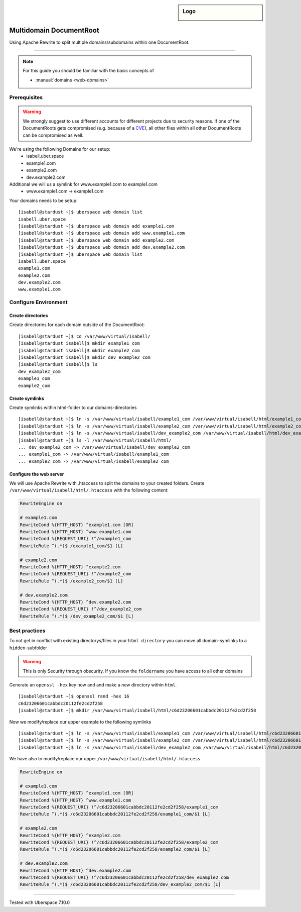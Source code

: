 .. highlight:: console

.. author:: Sascha Groetzner <https://groetzner.net>

.. tag:: web

.. sidebar:: Logo

  .. image:: _static/images/apache.png
      :align: center

########################
Multidomain DocumentRoot
########################

.. tag_list::

Using Apache Rewrite to split multiple domains/subdomains within one DocumentRoot.

----

.. note:: For this guide you should be familiar with the basic concepts of

  * :manual:`domains <web-domains>`

Prerequisites
=============

.. warning:: We strongly suggest to use different accounts for different projects due to security reasons. If one of the DocumentRoots gets compromised (e.g. because of a `CVE <http://www.cvedetails.com/product/4096/Wordpress-Wordpress.html?vendor_id=2337>`_), all other files within all other DocumentRoots can be compromised as well.

We're using the following Domains for our setup:
 * isabell.uber.space
 * example1.com
 * example2.com
 * dev.example2.com
Additional we will us a symlink for www.example1.com to example1.com
 * www.example1.com -> example1.com

Your domains needs to be setup:

::

 [isabell@stardust ~]$ uberspace web domain list
 isabell.uber.space
 [isabell@stardust ~]$ uberspace web domain add example1.com
 [isabell@stardust ~]$ uberspace web domain add www.example1.com
 [isabell@stardust ~]$ uberspace web domain add example2.com
 [isabell@stardust ~]$ uberspace web domain add dev.example2.com
 [isabell@stardust ~]$ uberspace web domain list
 isabell.uber.space
 example1.com
 example2.com
 dev.example2.com
 www.example1.com

Configure Environment
=====================
Create directories
------------------
Create directories for each domain outside of the DocumentRoot:

::

 [isabell@stardust ~]$ cd /var/www/virtual/isabell/
 [isabell@stardust isabell]$ mkdir example1_com
 [isabell@stardust isabell]$ mkdir example2_com
 [isabell@stardust isabell]$ mkdir dev_example2_com
 [isabell@stardust isabell]$ ls
 dev_example2_com
 example1_com
 example2_com

Create symlinks
------------------
Create symlinks within html-folder to our domains-directories

::

 [isabell@stardust ~]$ ln -s /var/www/virtual/isabell/example1_com /var/www/virtual/isabell/html/example1_com
 [isabell@stardust ~]$ ln -s /var/www/virtual/isabell/example2_com /var/www/virtual/isabell/html/example2_com
 [isabell@stardust ~]$ ln -s /var/www/virtual/isabell/dev_example2_com /var/www/virtual/isabell/html/dev_example2_com
 [isabell@stardust ~]$ ls -l /var/www/virtual/isabell/html/
 ... dev_example2_com -> /var/www/virtual/isabell/dev_example2_com
 ... example1_com -> /var/www/virtual/isabell/example1_com
 ... example2_com -> /var/www/virtual/isabell/example2_com

Configure the web server
------------------------
We will use Apache Rewrite with .htaccess to split the domains to your created folders.
Create ``/var/www/virtual/isabell/html/.htaccess`` with the following content:

.. code-block:: ini

 RewriteEngine on

 # example1.com
 RewriteCond %{HTTP_HOST} ^example1.com [OR]
 RewriteCond %{HTTP_HOST} ^www.example1.com
 RewriteCond %{REQUEST_URI} !^/example1_com
 RewriteRule ^(.*)$ /example1_com/$1 [L]

 # example2.com
 RewriteCond %{HTTP_HOST} ^example2.com
 RewriteCond %{REQUEST_URI} !^/example2_com
 RewriteRule ^(.*)$ /example2_com/$1 [L]

 # dev.example2.com
 RewriteCond %{HTTP_HOST} ^dev.example2.com
 RewriteCond %{REQUEST_URI} !^/dev_example2_com
 RewriteRule ^(.*)$ /dev_example2_com/$1 [L]


Best practices
==============
To not get in conflict with existing directorys/files in your ``html directory`` you can move all domain-symlinks to a ``hidden``-subfolder

.. warning:: This is only Security through obscurity. If you know the ``foldername`` you have access to all other domains

Generate an ``openssl -hex`` key now and and make a new directory within ``html``.

::

 [isabell@stardust ~]$ openssl rand -hex 16
 c6d23206601cabbdc20112fe2cd2f258
 [isabell@stardust ~]$ mkdir /var/www/virtual/isabell/html/c6d23206601cabbdc20112fe2cd2f258

Now we modify/replace our upper example to the following symlinks

::

 [isabell@stardust ~]$ ln -s /var/www/virtual/isabell/example1_com /var/www/virtual/isabell/html/c6d23206601cabbdc20112fe2cd2f258/example1_com
 [isabell@stardust ~]$ ln -s /var/www/virtual/isabell/example2_com /var/www/virtual/isabell/html/c6d23206601cabbdc20112fe2cd2f258/example2_com
 [isabell@stardust ~]$ ln -s /var/www/virtual/isabell/dev_example2_com /var/www/virtual/isabell/html/c6d23206601cabbdc20112fe2cd2f258/dev_example2_com

We have also to modify/replace our upper ``/var/www/virtual/isabell/html/.htaccess``

.. code-block:: ini

 RewriteEngine on

 # example1.com
 RewriteCond %{HTTP_HOST} ^example1.com [OR]
 RewriteCond %{HTTP_HOST} ^www.example1.com
 RewriteCond %{REQUEST_URI} !^/c6d23206601cabbdc20112fe2cd2f258/example1_com
 RewriteRule ^(.*)$ /c6d23206601cabbdc20112fe2cd2f258/example1_com/$1 [L]

 # example2.com
 RewriteCond %{HTTP_HOST} ^example2.com
 RewriteCond %{REQUEST_URI} !^/c6d23206601cabbdc20112fe2cd2f258/example2_com
 RewriteRule ^(.*)$ /c6d23206601cabbdc20112fe2cd2f258/example2_com/$1 [L]

 # dev.example2.com
 RewriteCond %{HTTP_HOST} ^dev.example2.com
 RewriteCond %{REQUEST_URI} !^/c6d23206601cabbdc20112fe2cd2f258/dev_example2_com
 RewriteRule ^(.*)$ /c6d23206601cabbdc20112fe2cd2f258/dev_example2_com/$1 [L]

----

Tested with Uberspace 7.10.0

.. author_list::

